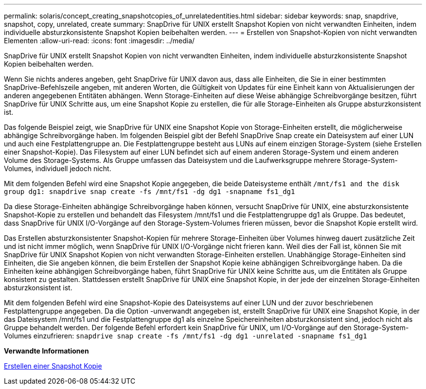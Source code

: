 ---
permalink: solaris/concept_creating_snapshotcopies_of_unrelatedentities.html 
sidebar: sidebar 
keywords: snap, snapdrive, snapshot, copy, unrelated, create 
summary: SnapDrive für UNIX erstellt Snapshot Kopien von nicht verwandten Einheiten, indem individuelle absturzkonsistente Snapshot Kopien beibehalten werden. 
---
= Erstellen von Snapshot-Kopien von nicht verwandten Elementen
:allow-uri-read: 
:icons: font
:imagesdir: ../media/


[role="lead"]
SnapDrive für UNIX erstellt Snapshot Kopien von nicht verwandten Einheiten, indem individuelle absturzkonsistente Snapshot Kopien beibehalten werden.

Wenn Sie nichts anderes angeben, geht SnapDrive für UNIX davon aus, dass alle Einheiten, die Sie in einer bestimmten SnapDrive-Befehlszeile angeben, mit anderen Worten, die Gültigkeit von Updates für eine Einheit kann von Aktualisierungen der anderen angegebenen Entitäten abhängen. Wenn Storage-Einheiten auf diese Weise abhängige Schreibvorgänge besitzen, führt SnapDrive für UNIX Schritte aus, um eine Snapshot Kopie zu erstellen, die für alle Storage-Einheiten als Gruppe absturzkonsistent ist.

Das folgende Beispiel zeigt, wie SnapDrive für UNIX eine Snapshot Kopie von Storage-Einheiten erstellt, die möglicherweise abhängige Schreibvorgänge haben. Im folgenden Beispiel gibt der Befehl SnapDrive Snap create ein Dateisystem auf einer LUN und auch eine Festplattengruppe an. Die Festplattengruppe besteht aus LUNs auf einem einzigen Storage-System (siehe Erstellen einer Snapshot-Kopie). Das Filesystem auf einer LUN befindet sich auf einem anderen Storage-System und einem anderen Volume des Storage-Systems. Als Gruppe umfassen das Dateisystem und die Laufwerksgruppe mehrere Storage-System-Volumes, individuell jedoch nicht.

Mit dem folgenden Befehl wird eine Snapshot Kopie angegeben, die beide Dateisysteme enthält `/mnt/fs1 and the disk group dg1: snapdrive snap create -fs /mnt/fs1 -dg dg1 -snapname fs1_dg1`

Da diese Storage-Einheiten abhängige Schreibvorgänge haben können, versucht SnapDrive für UNIX, eine absturzkonsistente Snapshot-Kopie zu erstellen und behandelt das Filesystem /mnt/fs1 und die Festplattengruppe dg1 als Gruppe. Das bedeutet, dass SnapDrive für UNIX I/O-Vorgänge auf den Storage-System-Volumes frieren müssen, bevor die Snapshot Kopie erstellt wird.

Das Erstellen absturzkonsistenter Snapshot-Kopien für mehrere Storage-Einheiten über Volumes hinweg dauert zusätzliche Zeit und ist nicht immer möglich, wenn SnapDrive für UNIX I/O-Vorgänge nicht frieren kann. Weil dies der Fall ist, können Sie mit SnapDrive für UNIX Snapshot Kopien von nicht verwandten Storage-Einheiten erstellen. Unabhängige Storage-Einheiten sind Einheiten, die Sie angeben können, die beim Erstellen der Snapshot Kopie keine abhängigen Schreibvorgänge haben. Da die Einheiten keine abhängigen Schreibvorgänge haben, führt SnapDrive für UNIX keine Schritte aus, um die Entitäten als Gruppe konsistent zu gestalten. Stattdessen erstellt SnapDrive für UNIX eine Snapshot Kopie, in der jede der einzelnen Storage-Einheiten absturzkonsistent ist.

Mit dem folgenden Befehl wird eine Snapshot-Kopie des Dateisystems auf einer LUN und der zuvor beschriebenen Festplattengruppe angegeben. Da die Option -unverwandt angegeben ist, erstellt SnapDrive für UNIX eine Snapshot Kopie, in der das Dateisystem /mnt/fs1 und die Festplattengruppe dg1 als einzelne Speichereinheiten absturzkonsistent sind, jedoch nicht als Gruppe behandelt werden. Der folgende Befehl erfordert kein SnapDrive für UNIX, um I/O-Vorgänge auf den Storage-System-Volumes einzufrieren: `snapdrive snap create -fs /mnt/fs1 -dg dg1 -unrelated -snapname fs1_dg1`

*Verwandte Informationen*

xref:task_creating_asnapshot_copy.adoc[Erstellen einer Snapshot Kopie]
